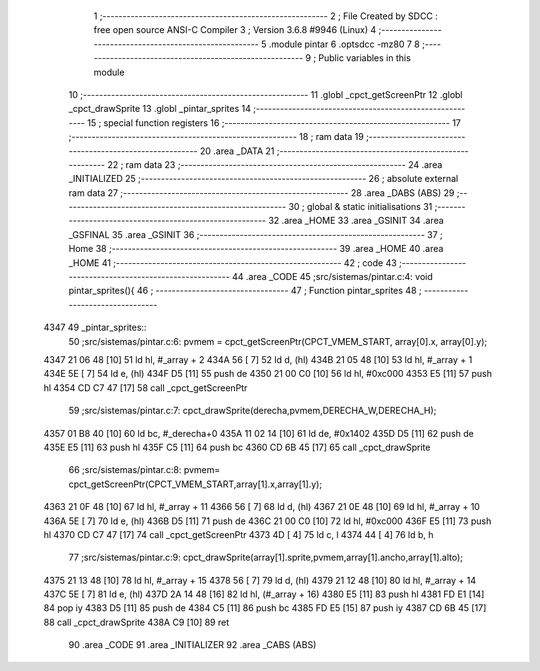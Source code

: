                               1 ;--------------------------------------------------------
                              2 ; File Created by SDCC : free open source ANSI-C Compiler
                              3 ; Version 3.6.8 #9946 (Linux)
                              4 ;--------------------------------------------------------
                              5 	.module pintar
                              6 	.optsdcc -mz80
                              7 	
                              8 ;--------------------------------------------------------
                              9 ; Public variables in this module
                             10 ;--------------------------------------------------------
                             11 	.globl _cpct_getScreenPtr
                             12 	.globl _cpct_drawSprite
                             13 	.globl _pintar_sprites
                             14 ;--------------------------------------------------------
                             15 ; special function registers
                             16 ;--------------------------------------------------------
                             17 ;--------------------------------------------------------
                             18 ; ram data
                             19 ;--------------------------------------------------------
                             20 	.area _DATA
                             21 ;--------------------------------------------------------
                             22 ; ram data
                             23 ;--------------------------------------------------------
                             24 	.area _INITIALIZED
                             25 ;--------------------------------------------------------
                             26 ; absolute external ram data
                             27 ;--------------------------------------------------------
                             28 	.area _DABS (ABS)
                             29 ;--------------------------------------------------------
                             30 ; global & static initialisations
                             31 ;--------------------------------------------------------
                             32 	.area _HOME
                             33 	.area _GSINIT
                             34 	.area _GSFINAL
                             35 	.area _GSINIT
                             36 ;--------------------------------------------------------
                             37 ; Home
                             38 ;--------------------------------------------------------
                             39 	.area _HOME
                             40 	.area _HOME
                             41 ;--------------------------------------------------------
                             42 ; code
                             43 ;--------------------------------------------------------
                             44 	.area _CODE
                             45 ;src/sistemas/pintar.c:4: void pintar_sprites(){
                             46 ;	---------------------------------
                             47 ; Function pintar_sprites
                             48 ; ---------------------------------
   4347                      49 _pintar_sprites::
                             50 ;src/sistemas/pintar.c:6: pvmem = cpct_getScreenPtr(CPCT_VMEM_START, array[0].x, array[0].y);
   4347 21 06 48      [10]   51 	ld	hl, #_array + 2
   434A 56            [ 7]   52 	ld	d, (hl)
   434B 21 05 48      [10]   53 	ld	hl, #_array + 1
   434E 5E            [ 7]   54 	ld	e, (hl)
   434F D5            [11]   55 	push	de
   4350 21 00 C0      [10]   56 	ld	hl, #0xc000
   4353 E5            [11]   57 	push	hl
   4354 CD C7 47      [17]   58 	call	_cpct_getScreenPtr
                             59 ;src/sistemas/pintar.c:7: cpct_drawSprite(derecha,pvmem,DERECHA_W,DERECHA_H);
   4357 01 B8 40      [10]   60 	ld	bc, #_derecha+0
   435A 11 02 14      [10]   61 	ld	de, #0x1402
   435D D5            [11]   62 	push	de
   435E E5            [11]   63 	push	hl
   435F C5            [11]   64 	push	bc
   4360 CD 6B 45      [17]   65 	call	_cpct_drawSprite
                             66 ;src/sistemas/pintar.c:8: pvmem=   cpct_getScreenPtr(CPCT_VMEM_START,array[1].x,array[1].y);
   4363 21 0F 48      [10]   67 	ld	hl, #_array + 11
   4366 56            [ 7]   68 	ld	d, (hl)
   4367 21 0E 48      [10]   69 	ld	hl, #_array + 10
   436A 5E            [ 7]   70 	ld	e, (hl)
   436B D5            [11]   71 	push	de
   436C 21 00 C0      [10]   72 	ld	hl, #0xc000
   436F E5            [11]   73 	push	hl
   4370 CD C7 47      [17]   74 	call	_cpct_getScreenPtr
   4373 4D            [ 4]   75 	ld	c, l
   4374 44            [ 4]   76 	ld	b, h
                             77 ;src/sistemas/pintar.c:9: cpct_drawSprite(array[1].sprite,pvmem,array[1].ancho,array[1].alto);
   4375 21 13 48      [10]   78 	ld	hl, #_array + 15
   4378 56            [ 7]   79 	ld	d, (hl)
   4379 21 12 48      [10]   80 	ld	hl, #_array + 14
   437C 5E            [ 7]   81 	ld	e, (hl)
   437D 2A 14 48      [16]   82 	ld	hl, (#_array + 16)
   4380 E5            [11]   83 	push	hl
   4381 FD E1         [14]   84 	pop	iy
   4383 D5            [11]   85 	push	de
   4384 C5            [11]   86 	push	bc
   4385 FD E5         [15]   87 	push	iy
   4387 CD 6B 45      [17]   88 	call	_cpct_drawSprite
   438A C9            [10]   89 	ret
                             90 	.area _CODE
                             91 	.area _INITIALIZER
                             92 	.area _CABS (ABS)
